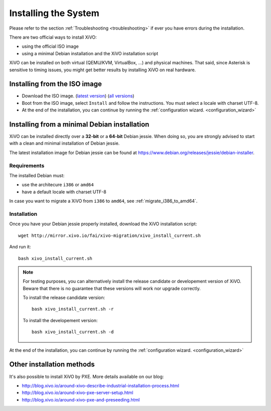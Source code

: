 .. _install:

*********************
Installing the System
*********************

Please refer to the section :ref:`Troubleshooting <troubleshooting>` if ever you have errors during the installation.

There are two official ways to install XiVO:

* using the official ISO image
* using a minimal Debian installation and the XiVO installation script

XiVO can be installed on both virtual (QEMU/KVM, VirtualBox, ...) and physical machines. That said, since
Asterisk is sensitive to timing issues, you might get better results by installing XiVO on real
hardware.


Installing from the ISO image
=============================

* Download the ISO image. (`latest version`_) (`all versions`_)
* Boot from the ISO image, select ``Install`` and follow the instructions. You must select a locale
  with charset UTF-8.
* At the end of the installation, you can continue by running the :ref:`configuration
  wizard. <configuration_wizard>`

.. _all versions: http://mirror.xivo.io/iso/archives
.. _latest version: http://mirror.xivo.io/iso/xivo-current


Installing from a minimal Debian installation
=============================================

XiVO can be installed directly over a **32-bit** or a **64-bit** Debian jessie. When doing so, you are strongly
advised to start with a clean and minimal installation of Debian jessie.

The latest installation image for Debian jessie can be found at https://www.debian.org/releases/jessie/debian-installer.


Requirements
^^^^^^^^^^^^

The installed Debian must:

* use the architecure ``i386`` or ``amd64``
* have a default locale with charset UTF-8

In case you want to migrate a XiVO from ``i386`` to ``amd64``, see :ref:`migrate_i386_to_amd64`.


Installation
^^^^^^^^^^^^

Once you have your Debian jessie properly installed, download the XiVO installation script::

   wget http://mirror.xivo.io/fai/xivo-migration/xivo_install_current.sh

And run it::

   bash xivo_install_current.sh

.. note::

   For testing purposes, you can alternatively install the release candidate or developement version
   of XiVO. Beware that there is no guarantee that these versions will work nor
   upgrade correctly.

   To install the release candidate version::

      bash xivo_install_current.sh -r

   To install the developement version::

      bash xivo_install_current.sh -d

At the end of the installation, you can continue by running the :ref:`configuration
wizard. <configuration_wizard>`


Other installation methods
==========================

It's also possible to install XiVO by PXE. More details available on our blog:

* `<http://blog.xivo.io/around-xivo-describe-industrial-installation-process.html>`_
* `<http://blog.xivo.io/around-xivo-pxe-server-setup.html>`_
* `<http://blog.xivo.io/around-xivo-pxe-and-preseeding.html>`_
